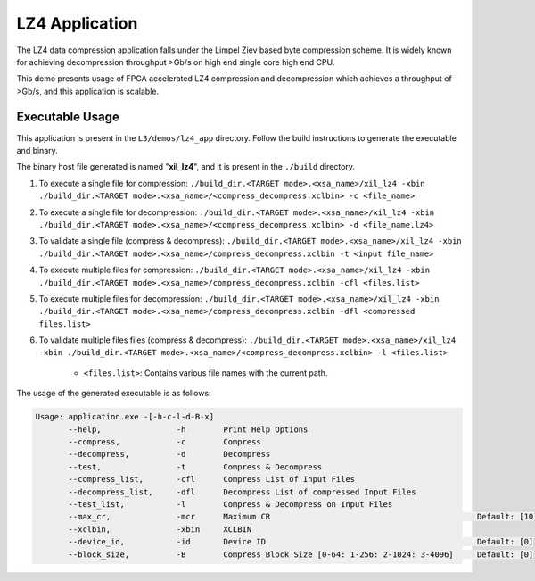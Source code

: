 .. Copyright © 2019–2024 Advanced Micro Devices, Inc

.. `Terms and Conditions <https://www.amd.com/en/corporate/copyright>`_.

===============
LZ4 Application
===============

The LZ4 data compression application falls under the Limpel Ziev based byte compression scheme. It is widely known for achieving decompression throughput >Gb/s on high end single core high end CPU. 

This demo presents usage of FPGA accelerated LZ4 compression and decompression which achieves a throughput of >Gb/s, and this application is scalable.


Executable Usage
----------------

This application is present in the ``L3/demos/lz4_app`` directory. Follow the build instructions to generate the executable and binary.

The binary host file generated is named "**xil_lz4**", and it is present in the ``./build`` directory.

1. To execute a single file for compression: ``./build_dir.<TARGET mode>.<xsa_name>/xil_lz4 -xbin ./build_dir.<TARGET mode>.<xsa_name>/<compress_decompress.xclbin> -c <file_name>``
2. To execute a single file for decompression: ``./build_dir.<TARGET mode>.<xsa_name>/xil_lz4 -xbin ./build_dir.<TARGET mode>.<xsa_name>/<compress_decompress.xclbin> -d <file_name.lz4>``
3. To validate a single file (compress & decompress): ``./build_dir.<TARGET mode>.<xsa_name>/xil_lz4 -xbin ./build_dir.<TARGET mode>.<xsa_name>/compress_decompress.xclbin -t <input file_name>``
4. To execute multiple files for compression: ``./build_dir.<TARGET mode>.<xsa_name>/xil_lz4 -xbin ./build_dir.<TARGET mode>.<xsa_name>/compress_decompress.xclbin -cfl <files.list>``
5. To execute multiple files for decompression: ``./build_dir.<TARGET mode>.<xsa_name>/xil_lz4 -xbin ./build_dir.<TARGET mode>.<xsa_name>/compress_decompress.xclbin -dfl <compressed files.list>``   
6. To validate multiple files files (compress & decompress): ``./build_dir.<TARGET mode>.<xsa_name>/xil_lz4 -xbin ./build_dir.<TARGET mode>.<xsa_name>/<compress_decompress.xclbin> -l <files.list>``
	
	- ``<files.list>``: Contains various file names with the current path.

The usage of the generated executable is as follows:

.. code-block:: bash
   
   Usage: application.exe -[-h-c-l-d-B-x]         
          --help,                -h        Print Help Options
          --compress,            -c        Compress
          --decompress,          -d        Decompress
          --test,                -t        Compress & Decompress
          --compress_list,       -cfl      Compress List of Input Files
          --decompress_list,     -dfl      Decompress List of compressed Input Files
          --test_list,           -l        Compress & Decompress on Input Files
          --max_cr,              -mcr      Maximum CR                                            Default: [10]
          --xclbin,              -xbin     XCLBIN
          --device_id,           -id       Device ID                                             Default: [0]
          --block_size,          -B        Compress Block Size [0-64: 1-256: 2-1024: 3-4096]     Default: [0]
